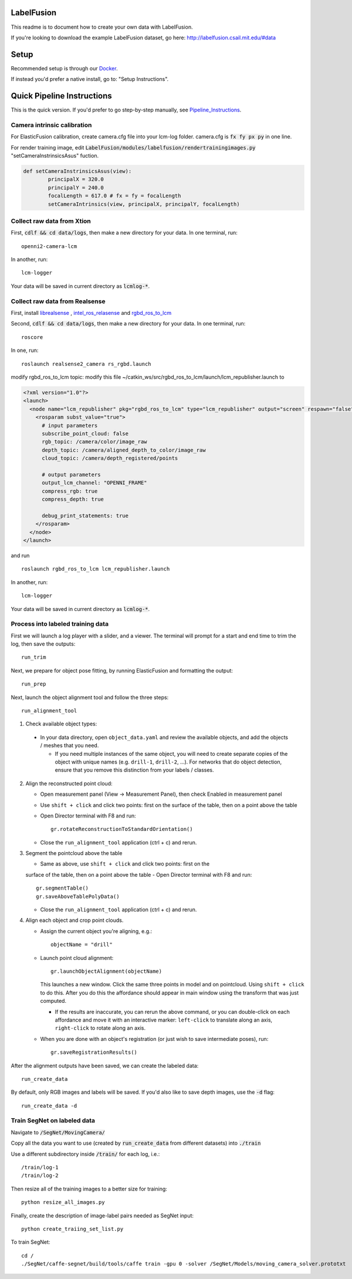 =====
LabelFusion
=====

This readme is to document how to create your own data with LabelFusion.

If you're looking to download the example LabelFusion dataset, go here: http://labelfusion.csail.mit.edu/#data

=====
Setup
=====

Recommended setup is through our Docker_.

.. _Docker: https://hub.docker.com/r/robotlocomotion/labelfusion/

If instead you'd prefer a native install, go to:  "Setup Instructions".

.. _Setup_Instructions: https://github.com/RobotLocomotion/LabelFusion/blob/master/docs/setup.rst

===========================
Quick Pipeline Instructions
===========================

This is the quick version.  If you'd prefer to go step-by-step manually, see Pipeline_Instructions_.

.. _Pipeline_Instructions: https://github.com/RobotLocomotion/LabelFusion/blob/master/docs/pipeline.rst

Camera intrinsic calibration
---------------------------

For ElasticFusion calibration, create camera.cfg file into your lcm-log folder. camera.cfg is :code:`fx fy px py` in one line.

For render training image, edit :code:`LabelFusion/modules/labelfusion/rendertrainingimages.py` "setCameraInstrinsicsAsus" fuction.

.. code-block:: python
	
	def setCameraInstrinsicsAsus(view):
      		principalX = 320.0
      		principalY = 240.0
      		focalLength = 617.0 # fx = fy = focalLength
      		setCameraIntrinsics(view, principalX, principalY, focalLength)



Collect raw data from Xtion
---------------------------

First, :code:`cdlf && cd data/logs`, then make a new directory for your data.  In one terminal, run:

::

	openni2-camera-lcm

In another, run:

::

	lcm-logger

Your data will be saved in current directory as :code:`lcmlog-*`.


Collect raw data from Realsense
---------------------------

First, install `librealsense  <https://github.com/IntelRealSense/librealsense>`_
, `intel_ros_relasense <https://github.com/intel-ros/realsense>`_
and `rgbd_ros_to_lcm <https://github.com/MobileManipulation/rgbd_ros_to_lcm>`_

Second, :code:`cdlf && cd data/logs`, then make a new directory for your data.  In one terminal, run:

::

	roscore

In one, run:

::

	roslaunch realsense2_camera rs_rgbd.launch

modify rgbd_ros_to_lcm topic:
modify this file ~/catkin_ws/src/rgbd_ros_to_lcm/launch/lcm_republisher.launch to

.. code-block:: 

	<?xml version="1.0"?>
	<launch>
	  <node name="lcm_republisher" pkg="rgbd_ros_to_lcm" type="lcm_republisher" output="screen" respawn="false" >
	    <rosparam subst_value="true">      
	      # input parameters
	      subscribe_point_cloud: false
	      rgb_topic: /camera/color/image_raw
	      depth_topic: /camera/aligned_depth_to_color/image_raw
	      cloud_topic: /camera/depth_registered/points

	      # output parameters
	      output_lcm_channel: "OPENNI_FRAME"
	      compress_rgb: true
	      compress_depth: true

	      debug_print_statements: true
	    </rosparam>
	  </node>
	</launch>

and run

::

    roslaunch rgbd_ros_to_lcm lcm_republisher.launch

In another, run:

::

	lcm-logger

Your data will be saved in current directory as :code:`lcmlog-*`.

Process into labeled training data
----------------------------------

First we will launch a log player with a slider, and a viewer.  The terminal will prompt for a start and end time to trim the log, then save the outputs:

::

	run_trim

Next, we prepare for object pose fitting, by running ElasticFusion and formatting the output:

::

	run_prep

Next, launch the object alignment tool and follow the three steps:

::

	run_alignment_tool

1. 	Check available object types:

    - In your data directory, open ``object_data.yaml`` and review the available objects, and add the objects / meshes that you need.

      - If you need multiple instances of the same object, you will need to create separate copies of the object with unique names (e.g. ``drill-1``, ``drill-2``, ...). For networks that do object detection, ensure that you remove this distinction from your labels / classes.

2. 	Align the reconstructed point cloud:

	- Open measurement panel (View -> Measurement Panel), then check Enabled in measurement panel
	- Use ``shift + click`` and click two points: first on the surface of the table, then on a point above the table
	- Open Director terminal with F8 and run::

		gr.rotateReconstructionToStandardOrientation()

	- Close the ``run_alignment_tool`` application (ctrl + c) and rerun.

3. 	Segment the pointcloud above the table

	- Same as above, use ``shift + click`` and click two points: first on the
	surface of the table, then on a point above the table
	- Open Director terminal with F8 and run::

		gr.segmentTable()
		gr.saveAboveTablePolyData()

	- Close the ``run_alignment_tool`` application (ctrl + c) and rerun.

4. 	Align each object and crop point clouds.

	- Assign the current object you're aligning, e.g.::
	
		objectName = "drill"

	- Launch point cloud alignment::

	    gr.launchObjectAlignment(objectName)

	  This launches a new window. Click the same three points in model and on pointcloud. Using ``shift + click`` to do this. After you do this the affordance should appear in main window using the transform that was just computed.

	  -	If the results are inaccurate, you can rerun the above command, or you  can double-click on each affordance and move it with an interactive marker: ``left-click`` to translate along an axis, ``right-click`` to rotate along an axis.

	- When you are done with an object's registration (or just wish to save intermediate poses), run::

		gr.saveRegistrationResults()

After the alignment outputs have been saved, we can create the labeled data:

::

	run_create_data
	
By default, only RGB images and labels will be saved.  If you'd also like to save depth images, use the :code:`-d` flag:

::

	run_create_data -d



Train SegNet on labeled data
----------------------------

Navigate to :code:`/SegNet/MovingCamera/`

Copy all the data you want to use (created by :code:`run_create_data` from different datasets) into :code:`./train`

Use a different subdirectory inside :code:`/train/` for each log, i.e.:

::

        /train/log-1
        /train/log-2

Then resize all of the training images to a better size for training::

	python resize_all_images.py

Finally, create the description of image-label pairs needed as SegNet input::

	python create_traiing_set_list.py

To train SegNet::

	cd /
	./SegNet/caffe-segnet/build/tools/caffe train -gpu 0 -solver /SegNet/Models/moving_camera_solver.prototxt

